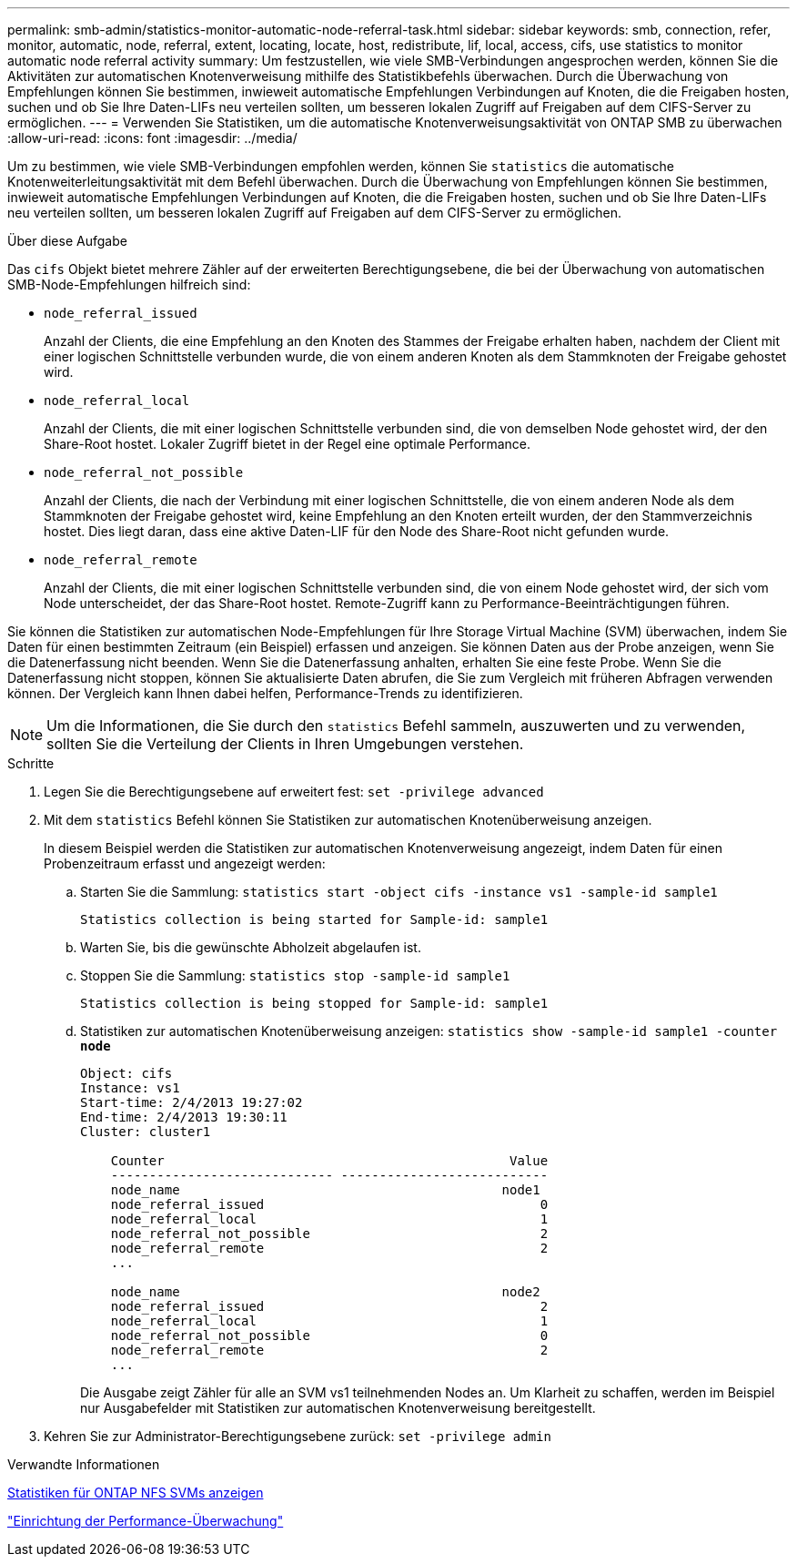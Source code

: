 ---
permalink: smb-admin/statistics-monitor-automatic-node-referral-task.html 
sidebar: sidebar 
keywords: smb, connection, refer, monitor, automatic, node, referral, extent, locating, locate, host, redistribute, lif, local, access, cifs, use statistics to monitor automatic node referral activity 
summary: Um festzustellen, wie viele SMB-Verbindungen angesprochen werden, können Sie die Aktivitäten zur automatischen Knotenverweisung mithilfe des Statistikbefehls überwachen. Durch die Überwachung von Empfehlungen können Sie bestimmen, inwieweit automatische Empfehlungen Verbindungen auf Knoten, die die Freigaben hosten, suchen und ob Sie Ihre Daten-LIFs neu verteilen sollten, um besseren lokalen Zugriff auf Freigaben auf dem CIFS-Server zu ermöglichen. 
---
= Verwenden Sie Statistiken, um die automatische Knotenverweisungsaktivität von ONTAP SMB zu überwachen
:allow-uri-read: 
:icons: font
:imagesdir: ../media/


[role="lead"]
Um zu bestimmen, wie viele SMB-Verbindungen empfohlen werden, können Sie `statistics` die automatische Knotenweiterleitungsaktivität mit dem Befehl überwachen. Durch die Überwachung von Empfehlungen können Sie bestimmen, inwieweit automatische Empfehlungen Verbindungen auf Knoten, die die Freigaben hosten, suchen und ob Sie Ihre Daten-LIFs neu verteilen sollten, um besseren lokalen Zugriff auf Freigaben auf dem CIFS-Server zu ermöglichen.

.Über diese Aufgabe
Das `cifs` Objekt bietet mehrere Zähler auf der erweiterten Berechtigungsebene, die bei der Überwachung von automatischen SMB-Node-Empfehlungen hilfreich sind:

* `node_referral_issued`
+
Anzahl der Clients, die eine Empfehlung an den Knoten des Stammes der Freigabe erhalten haben, nachdem der Client mit einer logischen Schnittstelle verbunden wurde, die von einem anderen Knoten als dem Stammknoten der Freigabe gehostet wird.

* `node_referral_local`
+
Anzahl der Clients, die mit einer logischen Schnittstelle verbunden sind, die von demselben Node gehostet wird, der den Share-Root hostet. Lokaler Zugriff bietet in der Regel eine optimale Performance.

* `node_referral_not_possible`
+
Anzahl der Clients, die nach der Verbindung mit einer logischen Schnittstelle, die von einem anderen Node als dem Stammknoten der Freigabe gehostet wird, keine Empfehlung an den Knoten erteilt wurden, der den Stammverzeichnis hostet. Dies liegt daran, dass eine aktive Daten-LIF für den Node des Share-Root nicht gefunden wurde.

* `node_referral_remote`
+
Anzahl der Clients, die mit einer logischen Schnittstelle verbunden sind, die von einem Node gehostet wird, der sich vom Node unterscheidet, der das Share-Root hostet. Remote-Zugriff kann zu Performance-Beeinträchtigungen führen.



Sie können die Statistiken zur automatischen Node-Empfehlungen für Ihre Storage Virtual Machine (SVM) überwachen, indem Sie Daten für einen bestimmten Zeitraum (ein Beispiel) erfassen und anzeigen. Sie können Daten aus der Probe anzeigen, wenn Sie die Datenerfassung nicht beenden. Wenn Sie die Datenerfassung anhalten, erhalten Sie eine feste Probe. Wenn Sie die Datenerfassung nicht stoppen, können Sie aktualisierte Daten abrufen, die Sie zum Vergleich mit früheren Abfragen verwenden können. Der Vergleich kann Ihnen dabei helfen, Performance-Trends zu identifizieren.

[NOTE]
====
Um die Informationen, die Sie durch den `statistics` Befehl sammeln, auszuwerten und zu verwenden, sollten Sie die Verteilung der Clients in Ihren Umgebungen verstehen.

====
.Schritte
. Legen Sie die Berechtigungsebene auf erweitert fest: `set -privilege advanced`
. Mit dem `statistics` Befehl können Sie Statistiken zur automatischen Knotenüberweisung anzeigen.
+
In diesem Beispiel werden die Statistiken zur automatischen Knotenverweisung angezeigt, indem Daten für einen Probenzeitraum erfasst und angezeigt werden:

+
.. Starten Sie die Sammlung: `statistics start -object cifs -instance vs1 -sample-id sample1`
+
[listing]
----
Statistics collection is being started for Sample-id: sample1
----
.. Warten Sie, bis die gewünschte Abholzeit abgelaufen ist.
.. Stoppen Sie die Sammlung: `statistics stop -sample-id sample1`
+
[listing]
----
Statistics collection is being stopped for Sample-id: sample1
----
.. Statistiken zur automatischen Knotenüberweisung anzeigen: `statistics show -sample-id sample1 -counter *node*`
+
[listing]
----
Object: cifs
Instance: vs1
Start-time: 2/4/2013 19:27:02
End-time: 2/4/2013 19:30:11
Cluster: cluster1

    Counter                                             Value
    ----------------------------- ---------------------------
    node_name                                          node1
    node_referral_issued                                    0
    node_referral_local                                     1
    node_referral_not_possible                              2
    node_referral_remote                                    2
    ...

    node_name                                          node2
    node_referral_issued                                    2
    node_referral_local                                     1
    node_referral_not_possible                              0
    node_referral_remote                                    2
    ...
----
+
Die Ausgabe zeigt Zähler für alle an SVM vs1 teilnehmenden Nodes an. Um Klarheit zu schaffen, werden im Beispiel nur Ausgabefelder mit Statistiken zur automatischen Knotenverweisung bereitgestellt.



. Kehren Sie zur Administrator-Berechtigungsebene zurück: `set -privilege admin`


.Verwandte Informationen
xref:display-statistics-task.adoc[Statistiken für ONTAP NFS SVMs anzeigen]

link:../performance-config/index.html["Einrichtung der Performance-Überwachung"]
